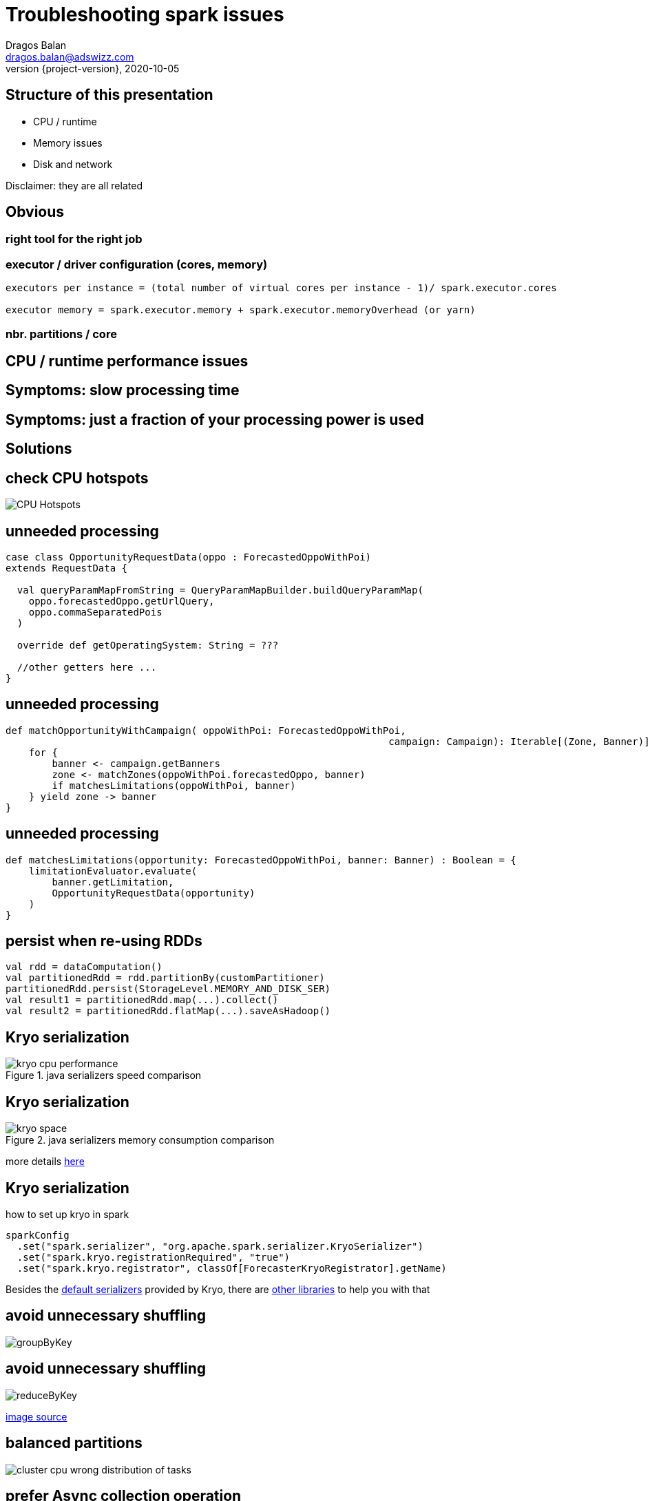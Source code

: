 = Troubleshooting spark issues
Dragos Balan <dragos.balan@adswizz.com>
2020-10-05
:revnumber: {project-version}
:example-caption!:
ifndef::imagesdir[:imagesdir: images]

== Structure of this presentation

* CPU / runtime
* Memory issues
* Disk and network

Disclaimer: they are all related

== Obvious

=== right tool for the right job



=== executor / driver configuration (cores, memory)

----
executors per instance = (total number of virtual cores per instance - 1)/ spark.executor.cores

executor memory = spark.executor.memory + spark.executor.memoryOverhead (or yarn)
----

=== nbr. partitions / core


== CPU / runtime performance issues

== Symptoms: slow processing time
== Symptoms: just a fraction of your processing power is used

== Solutions

== check CPU hotspots

image::CPU_HotSpot.png[CPU Hotspots]

== unneeded processing

[source,scala]
----
case class OpportunityRequestData(oppo : ForecastedOppoWithPoi)
extends RequestData {

  val queryParamMapFromString = QueryParamMapBuilder.buildQueryParamMap(
    oppo.forecastedOppo.getUrlQuery,
    oppo.commaSeparatedPois
  )

  override def getOperatingSystem: String = ???

  //other getters here ...
}
----

== unneeded processing

[source,scala]
----

def matchOpportunityWithCampaign( oppoWithPoi: ForecastedOppoWithPoi,
								  campaign: Campaign): Iterable[(Zone, Banner)] =
    for {
        banner <- campaign.getBanners
        zone <- matchZones(oppoWithPoi.forecastedOppo, banner)
        if matchesLimitations(oppoWithPoi, banner)
    } yield zone -> banner
}
----

== unneeded processing

[source,scala]
----
def matchesLimitations(opportunity: ForecastedOppoWithPoi, banner: Banner) : Boolean = {
    limitationEvaluator.evaluate(
        banner.getLimitation,
        OpportunityRequestData(opportunity)
    )
}
----

== persist when re-using RDDs

[source,scala]
----
val rdd = dataComputation()
val partitionedRdd = rdd.partitionBy(customPartitioner)
partitionedRdd.persist(StorageLevel.MEMORY_AND_DISK_SER)
val result1 = partitionedRdd.map(...).collect()
val result2 = partitionedRdd.flatMap(...).saveAsHadoop()
----

== Kryo serialization

.java serializers speed comparison
image::kryo-cpu-performance.png[]

== Kryo serialization

.java serializers memory consumption comparison
image::kryo-space.png[]

more details https://github.com/eishay/jvm-serializers/wiki[here]

== Kryo serialization

.how to set up kryo in spark
[source, scala]
----
sparkConfig
  .set("spark.serializer", "org.apache.spark.serializer.KryoSerializer")
  .set("spark.kryo.registrationRequired", "true")
  .set("spark.kryo.registrator", classOf[ForecasterKryoRegistrator].getName)
----

Besides the https://github.com/EsotericSoftware/kryo/blob/master/src/com/esotericsoftware/kryo/Kryo.java#L179[default serializers] provided by Kryo, there are https://github.com/magro/kryo-serializers[other libraries] to help you with that

== avoid unnecessary shuffling

image::groupByKey.png[]

== avoid unnecessary shuffling

image::reduceByKey.png[]

https://databricks.gitbooks.io/databricks-spark-knowledge-base/content/best_practices/prefer_reducebykey_over_groupbykey.html[image source]

== balanced partitions

image::cluster_cpu_wrong_distribution_of_tasks.png[]

== prefer Async collection operation

* collectAsync
* unpersist(async = true)

== combine multiple RDD.maps/flatMaps/filters
into one single RDD.map operation if possible

== logging is heavy

== Memory issues

== Explicit Symptoms 1

----
java.lang.OutOfMemoryError : GC overhead limit exceeded
----

== Explicit Symptoms 2

----
OpenJDK 64-Bit Server VM warning:
INFO: os::commit_memory(0x0000000654a5e000, 837603328, 0) failed; error='Cannot allocate memory' (errno=12)
There is insufficient memory for the Java Runtime Environment to continue.
Native memory allocation (mmap) failed to map 837603328 bytes for committing reserved memory.
----

== Explicit Symptoms 3

----
Container killed by YARN for exceeding memory limits 12.4 GB of 12 GB physical memory used.
Consider boosting spark.yarn.executor.memoryOverhead.
----

== Hidden Out Of Memory Symptoms :

----
  TimeoutException
----

== Hidden Out Of Memory Symptoms 2

----
20/08/17 14:09:23 WARN DataStreamer:
Exception for BP-2134224599-192.168.152.25-1597671528722:blk_1073741843_1019
java.io.EOFException: Unexpected EOF while trying to read response from server
    at org.apache.hadoop.hdfs.protocolPB.PBHelperClient.vintPrefixed(PBHelperClient.java:402)
    at org.apache.hadoop.hdfs.protocol.datatransfer.PipelineAck.readFields(PipelineAck.java:213)
    at org.apache.hadoop.hdfs.DataStreamer$ResponseProcessor.run(DataStreamer.java:1073)
----

== Solutions

== check your GC logs

in EMR env they are in stdout.
----
2020-09-29T07:16:17.239+0000: [GC (Allocation Failure) 2020-09-29T07:16:17.239+0000: [ParNew: 629120K->30791K(629120K), 0.2974821 secs] 633015K->98181K(2027264K), 0.2975878 secs] [Times: user=3.71 sys=0.06, real=0.30 secs] 
2020-09-29T07:16:20.218+0000: [GC (Allocation Failure) 2020-09-29T07:16:20.218+0000: [ParNew: 590023K->69888K(629120K), 0.2883358 secs] 657413K->195919K(2027264K), 0.2884263 secs] [Times: user=0.71 sys=0.04, real=0.29 secs] 
2020-09-29T07:16:21.062+0000: [GC (Allocation Failure) 2020-09-29T07:16:21.062+0000: [ParNew: 629120K->69888K(629120K), 1.2208962 secs] 755151K->592684K(2027264K), 1.2209997 secs] [Times: user=2.76 sys=0.39, real=1.22 secs] 
2020-09-29T07:16:22.283+0000: [GC (CMS Initial Mark) [1 CMS-initial-mark: 522796K(1398144K)] 601001K(2027264K), 0.0134823 secs] [Times: user=0.02 sys=0.00, real=0.01 secs]
----

== If needed you can use https://gceasy.io/[GC Easy]

==  too much data on driver
* collect()
* collectAsMap()

==  unpersist broadcasted variables


[.stretch]
image::spark-dynamic-memory-allocation-for-storage.png[]

https://0x0fff.com/spark-memory-management/[image source]

== unpersist broadcasted variables

 * as soon as possible
 * sync if hot

== prefer Iterator based API

* map partitions
* map ( hidden mapPartition )

== avoid wrapper classes

|===
| primitive/Wrapper | primitive size | wrapper size
| boolean |1 bit ?| 128 bits
| byte | 8 bits | 128 bits
| short, char | 16 bits | 128 bits
| int, float | 32 bits | 128 bits
| long, double | 64 bits | 192 bits
|===

=== Example:

if-allocation:

30.0000 campaigns x 4000 hours (aprox) * 192 bits (Double) = 21GB

30.0000 campaigns x 4000 hours (aprox) * 64 bits (double) = 7,15 GB

because https://stackoverflow.com/questions/258120/what-is-the-memory-consumption-of-an-object-in-java[java classes overhead]

== use primitive based collections instead of classic java collections

see http://fastutil.di.unimi.it/[FastUtil] collections

== if desperate :
 * prefer RDD.map / flatMap  over Iterator.map / flatMap
 * avoid transfers from java to scala and viceversa
 * avoid Option

== detect memory size of your structures

> The best way to size the amount of memory consumption a dataset will require is to create an RDD, put it into cache,
> and look at the  “Storage” page in the web UI.

== detect memory size of your structures

image::rdd-memory-size.png[]

== detect memory size of your structures

image::partition-memory-size.png[]

== detect memory size of your structures
> To estimate the memory consumption of a particular object, use SizeEstimator’s estimate method.

- does not work for lazy structures ( RDD, Iterators)

==  heavy-on-memory documented rdd operations
 * groupByKey, reduceByKey, combine, aggregate
 * co-group, join

footnote:[they provide an Iterable parameter]
footnote:[they rely spark.CompactBuffer(s) which stores data in memory]

== memory-heavy rdd operations

> Sometimes, you will get an OutOfMemoryError not because your RDDs don’t fit in memory, but because the working set of one of your tasks,
> such as one of the reduce tasks in groupByKey, was too large.

== memory-heavy rdd operations

> Spark’s shuffle operations (sortByKey, groupByKey, reduceByKey, join, etc) build a hash table within each task to perform the grouping, which can often be large.
> The simplest fix here is to increase the level of parallelism, so that each task’s input set is smaller.

== executor.memory, spark.memory.fraction, spark.storage.fraction

image::spark-memory-fractions.png[]

==  heap < 32 GB

> On an LP64 system, the heap used by a given program might have to be around 1.5 times larger than when it is run on an ILP32 system

==  heap < 32 GB

> compressed ordinary object pointers is supported and enabled by default in Java SE 6u23 and later.
> In Java SE 7, compressed oops is enabled by default for 64-bit JVM processes when -Xmx isn't specified and for values of -Xmx less than 32 gigabytes.

https://docs.oracle.com/en/java/javase/11/vm/java-hotspot-virtual-machine-performance-enhancements.html#GUID-932AD393-1C8C-4E50-8074-F81AD6FB2444[source]

== the path to GC root

image::who-is-holding-a-reference-to-your-data.png[]

== obvious options:
 * consider increasing the driver / executor heap and their overhead
 * hardware configuration

== Disk / Networking issues
== Symptoms : disk full errors

== du is magic

[source,shell script]
----
sudo du -a / | sort -n -r | head -10
----

== du is magic

image::spark_application_storage.png[]

== check the size of your persisted data (spark ui)

image::persisted-data.png[]

== check the size of your persisted data

image::rdd_persisted_size_per_partition.png[]

== control and gzip your shuffles if needed

[source,shell script]
----
 spark-submit App
  --conf spark.shuffle.compress=true \
  --conf spark.shuffle.spill.compress=true
----

== kryo

== control the size of hdfs blocks

== logging is heavy
.Example :  log opportunity data
